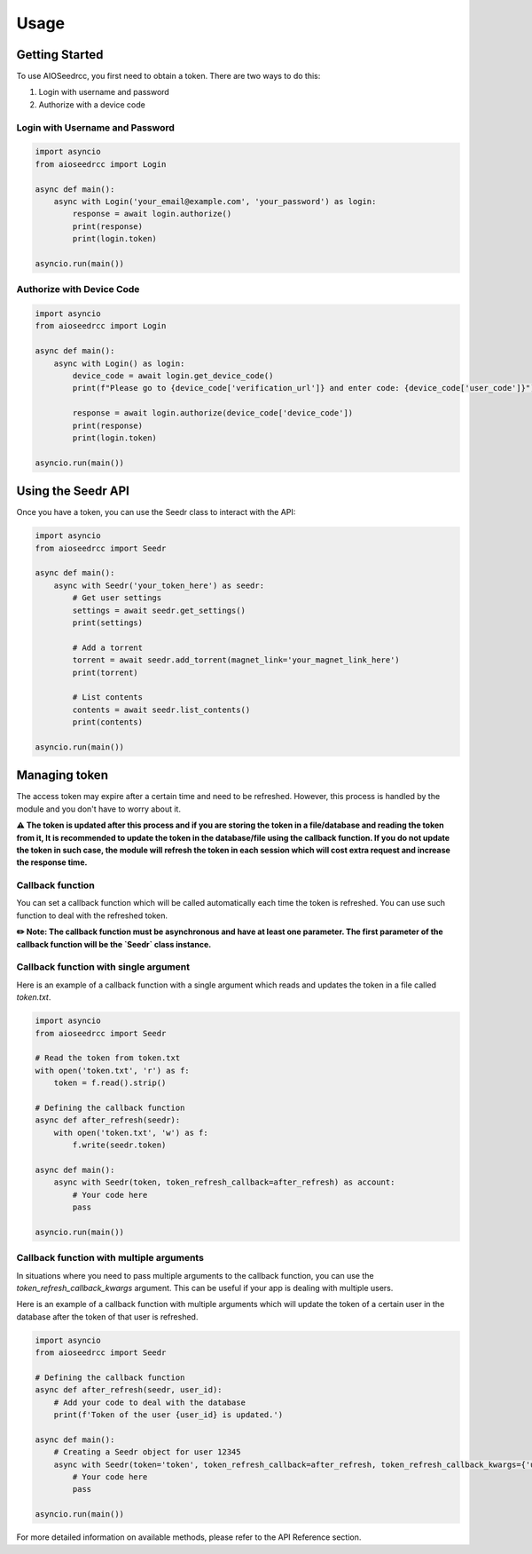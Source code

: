 Usage
=====

Getting Started
---------------

To use AIOSeedrcc, you first need to obtain a token. There are two ways to do this:

1. Login with username and password
2. Authorize with a device code

Login with Username and Password
^^^^^^^^^^^^^^^^^^^^^^^^^^^^^^^^

.. code-block:: python

    import asyncio
    from aioseedrcc import Login

    async def main():
        async with Login('your_email@example.com', 'your_password') as login:
            response = await login.authorize()
            print(response)
            print(login.token)

    asyncio.run(main())

Authorize with Device Code
^^^^^^^^^^^^^^^^^^^^^^^^^^

.. code-block:: python

    import asyncio
    from aioseedrcc import Login

    async def main():
        async with Login() as login:
            device_code = await login.get_device_code()
            print(f"Please go to {device_code['verification_url']} and enter code: {device_code['user_code']}")

            response = await login.authorize(device_code['device_code'])
            print(response)
            print(login.token)

    asyncio.run(main())

Using the Seedr API
-------------------

Once you have a token, you can use the Seedr class to interact with the API:

.. code-block:: python

    import asyncio
    from aioseedrcc import Seedr

    async def main():
        async with Seedr('your_token_here') as seedr:
            # Get user settings
            settings = await seedr.get_settings()
            print(settings)

            # Add a torrent
            torrent = await seedr.add_torrent(magnet_link='your_magnet_link_here')
            print(torrent)

            # List contents
            contents = await seedr.list_contents()
            print(contents)

    asyncio.run(main())



Managing token
--------------

The access token may expire after a certain time and need to be refreshed. However, this process is handled by the module and you don't have to worry about it.

**⚠️ The token is updated after this process and if you are storing the token in a file/database and reading the token from it, It is recommended to update the token in the database/file using the callback function. If you do not update the token in such case, the module will refresh the token in each session which will cost extra request and increase the response time.**

Callback function
^^^^^^^^^^^^^^^^^

You can set a callback function which will be called automatically each time the token is refreshed. You can use such function to deal with the refreshed token.

**✏️ Note: The callback function must be asynchronous and have at least one parameter. The first parameter of the callback function will be the `Seedr` class instance.**

Callback function with single argument
^^^^^^^^^^^^^^^^^^^^^^^^^^^^^^^^^^^^^^

Here is an example of a callback function with a single argument which reads and updates the token in a file called `token.txt`.

.. code-block:: python

    import asyncio
    from aioseedrcc import Seedr

    # Read the token from token.txt
    with open('token.txt', 'r') as f:
        token = f.read().strip()

    # Defining the callback function
    async def after_refresh(seedr):
        with open('token.txt', 'w') as f:
            f.write(seedr.token)

    async def main():
        async with Seedr(token, token_refresh_callback=after_refresh) as account:
            # Your code here
            pass

    asyncio.run(main())


Callback function with multiple arguments
^^^^^^^^^^^^^^^^^^^^^^^^^^^^^^^^^^^^^^^^^

In situations where you need to pass multiple arguments to the callback function, you can use the `token_refresh_callback_kwargs` argument. This can be useful if your app is dealing with multiple users.

Here is an example of a callback function with multiple arguments which will update the token of a certain user in the database after the token of that user is refreshed.

.. code-block:: python

    import asyncio
    from aioseedrcc import Seedr

    # Defining the callback function
    async def after_refresh(seedr, user_id):
        # Add your code to deal with the database
        print(f'Token of the user {user_id} is updated.')

    async def main():
        # Creating a Seedr object for user 12345
        async with Seedr(token='token', token_refresh_callback=after_refresh, token_refresh_callback_kwargs={'user_id': '12345'}) as account:
            # Your code here
            pass

    asyncio.run(main())


For more detailed information on available methods, please refer to the API Reference section.